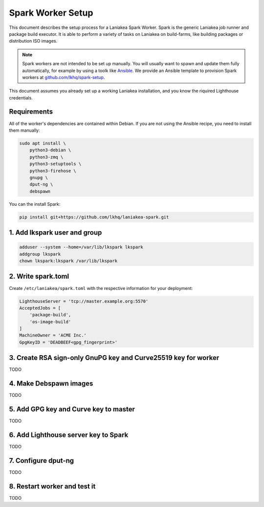 Spark Worker Setup
==================

This document describes the setup process for a Laniakea Spark Worker.
Spark is the generic Laniakea job runner and package build executor.
It is able to perform a variety of tasks on Laniakea on build-farms, like building
packages or distribution ISO images.

.. note::
    Spark workers are not intended to be set up manually. You will usually want to spawn and update
    them fully automatically, for example by using a toolk like `Ansible <https://www.ansible.com/>`__.
    We provide an Ansible template to provision Spark workers at `github.com/lkhq/spark-setup <https://github.com/lkhq/spark-setup>`__.

This document assumes you already set up a working Laniakea installation, and you know
the riquired Lighthouse credentials.

Requirements
------------

All of the worker's dependencies are contained within Debian.
If you are not using the Ansible recipe, you need to install them manually:

.. code-block:: bash

    sudo apt install \
        python3-debian \
    	python3-zmq \
    	python3-setuptools \
    	python3-firehose \
    	gnupg \
    	dput-ng \
    	debspawn

You can the install Spark:

.. code-block:: bash

    pip install git+https://github.com/lkhq/laniakea-spark.git


1. Add lkspark user and group
-----------------------------

.. code-block:: bash

    adduser --system --home=/var/lib/lkspark lkspark
    addgroup lkspark
    chown lkspark:lkspark /var/lib/lkspark


2. Write spark.toml
-------------------

Create ``/etc/laniakea/spark.toml`` with the respective information for your deployment:

.. code-block:: toml

    LighthouseServer = 'tcp://master.example.org:5570'
    AcceptedJobs = [
        'package-build',
        'os-image-build'
    ]
    MachineOwner = 'ACME Inc.'
    GpgKeyID = 'DEADBEEF<gpg_fingerprint>'


3. Create RSA sign-only GnuPG key and Curve25519 key for worker
---------------------------------------------------------------

TODO

4. Make Debspawn images
-----------------------

TODO

5. Add GPG key and Curve key to master
--------------------------------------

TODO

6. Add Lighthouse server key to Spark
-------------------------------------

TODO

7. Configure dput-ng
--------------------

TODO

8. Restart worker and test it
-----------------------------

TODO
